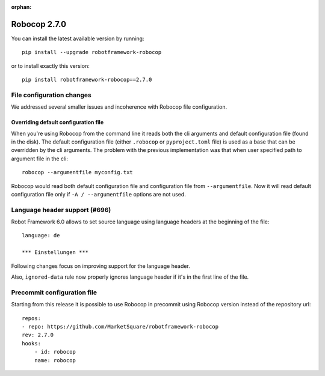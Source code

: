 :orphan:

Robocop 2.7.0
================

You can install the latest available version by running::

    pip install --upgrade robotframework-robocop

or to install exactly this version::

    pip install robotframework-robocop==2.7.0


File configuration changes
---------------------------

We addressed several smaller issues and incoherence with Robocop file configuration.

Overriding default configuration file
~~~~~~~~~~~~~~~~~~~~~~~~~~~~~~~~~~~~~~~~

When you're using Robocop from the command line it reads both the cli arguments and default
configuration file (found in the disk). The default configuration file (either ``.robocop`` or ``pyproject.toml`` file)
is used as a base that can be overridden by the cli arguments. The problem with the previous implementation was
that when user specified path to argument file in the cli::

    robocop --argumentfile myconfig.txt

Robocop would read both default configuration file and configuration file from ``--argumentfile``. Now it will read
default configuration file only if ``-A / --argumentfile`` options are not used.

Language header support (#696)
--------------------------------

Robot Framework 6.0 allows to set source language using language headers at the beginning of the file::

    language: de

    *** Einstellungen ***

Following changes focus on improving support for the language header.

Also, ``ignored-data`` rule now properly ignores language header if it's in the first line of the file.

Precommit configuration file
-----------------------------
Starting from this release it is possible to use Robocop in precommit using Robocop version instead of the repository url::

    repos:
    - repo: https://github.com/MarketSquare/robotframework-robocop
    rev: 2.7.0
    hooks:
        - id: robocop
        name: robocop
